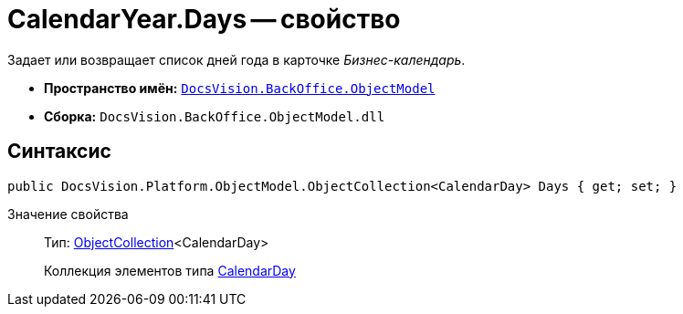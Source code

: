 = CalendarYear.Days -- свойство

Задает или возвращает список дней года в карточке _Бизнес-календарь_.

* *Пространство имён:* `xref:api/DocsVision/Platform/ObjectModel/ObjectModel_NS.adoc[DocsVision.BackOffice.ObjectModel]`
* *Сборка:* `DocsVision.BackOffice.ObjectModel.dll`

== Синтаксис

[source,csharp]
----
public DocsVision.Platform.ObjectModel.ObjectCollection<CalendarDay> Days { get; set; }
----

Значение свойства::
Тип: xref:api/DocsVision/Platform/ObjectModel/ObjectCollection_CL.adoc[ObjectCollection]<CalendarDay>
+
Коллекция элементов типа xref:api/DocsVision/BackOffice/ObjectModel/CalendarDay_CL.adoc[CalendarDay]
